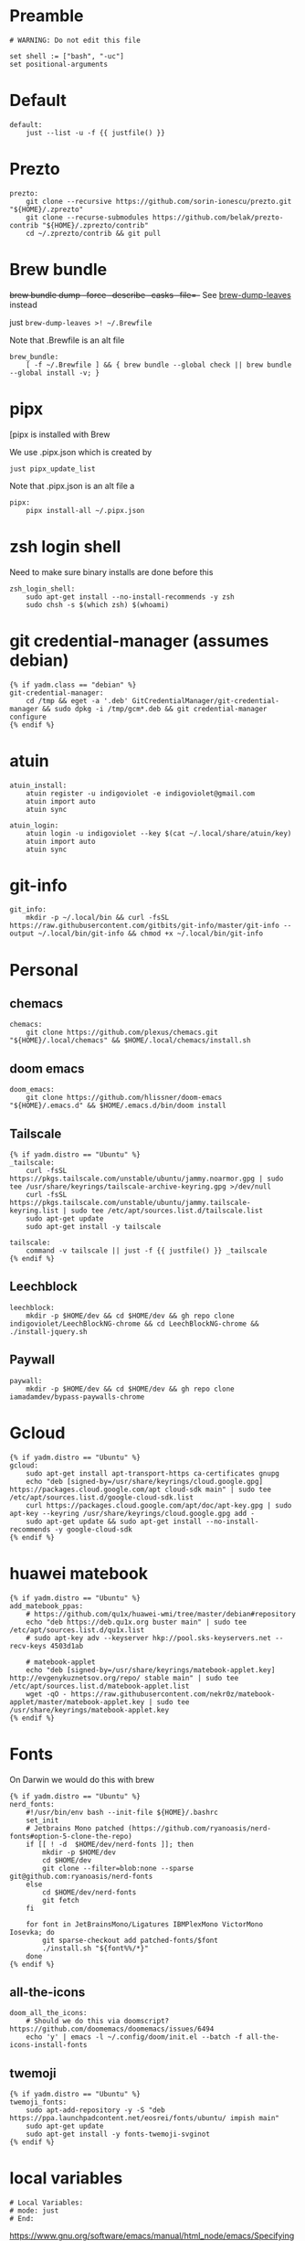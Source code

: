 :DOC-CONFIG:
#+startup: fold
#+property: header-args :comments no :mkdirp yes :cache yes :tangle ~/.config/yadm/bootstrap##t :shebang #!/usr/bin/env -S just --justfile
:END:

* Preamble

#+begin_src just
# WARNING: Do not edit this file

set shell := ["bash", "-uc"]
set positional-arguments
#+end_src

* Default

#+begin_src just
default:
    just --list -u -f {{ justfile() }}
#+end_src

* COMMENT Execute

We can't do this -- execute all tasks in order -- because we can't template on
two variables (class and distro) simultaneously, and we want some personal on
ubuntu and some personal on mac. so we might have to instead list out the
bootstrap tasks for each class.

#+begin_src just
@execute_bootstrap *args:
    just --summary --unsorted -f {{ justfile() }} | xargs -n1 echo | rg -vw 'default|execute_bootstrap' | xargs -n1 just -f {{ justfile() }} --verbose "$@"
#+end_src

* COMMENT _sudo

#+begin_src just
# Run via sudo, preserving env and PATH
_sudo *CMD:
    sudo -E --preserve-env=PATH,HOME env {{CMD}}

_ensure-sudo:
    #!/usr/bin/env bash
    if [[ $EUID -ne 0 ]]; then
        echo "Invoke with 'just sudo just CMD'"
        exit 1
    fi


#+end_src

* COMMENT build deps (assumes debian)

From https://docs.brew.sh/Homebrew-on-Linux

also for pyenv builds https://github.com/pyenv/pyenv/wiki/common-build-problems (which also affect asdf)

#+begin_src just
{% if yadm.distro == "Ubuntu" %}
build_deps:
    sudo apt-get update
    sudo apt-get install build-essential procps curl file git
    sudo apt-get install --no-install-recommends -y \
       make clang \
       libssl-dev zlib1g-dev libbz2-dev \
       libreadline-dev libsqlite3-dev \
       wget llvm \
       libncurses5 libncurses5-dev libncursesw5 \
       xz-utils tk-dev \
       libxml2-dev libffi-dev \
       libxmlsec1-dev liblzma-dev

{% endif %}
#+end_src

* Prezto

#+begin_src just
prezto:
    git clone --recursive https://github.com/sorin-ionescu/prezto.git "${HOME}/.zprezto"
    git clone --recurse-submodules https://github.com/belak/prezto-contrib "${HOME}/.zprezto/contrib"
    cd ~/.zprezto/contrib && git pull
#+end_src

* Brew bundle

+brew bundle dump --force --describe --casks --file=-+ See [[file:.zshcustom/brew.zsh::function brew-dump-leaves () {][brew-dump-leaves]] instead

just =brew-dump-leaves >! ~/.Brewfile=

Note that .Brewfile is an alt file

#+begin_src just
brew_bundle:
    [ -f ~/.Brewfile ] && { brew bundle --global check || brew bundle --global install -v; }
#+end_src

* COMMENT asdf

TODO: replace with rtx

asdf installed with Brew

#+begin_src just
asdf:
    ## https://github.com/asdf-vm/asdf/issues/276#issuecomment-907063520
    -cut -d' ' -f1 $HOME/.tool-versions | xargs -i asdf plugin add {}

    ## installs from .tool-versions (which is an alt file)
    ## the install-poetry installer is default with 1.2, but that is still alpha and has bugs <2022-02-07 Mon>
    # ASDF_POETRY_INSTALL_URL=https://install.python-poetry.org asdf install
    asdf install
#+end_src


* pipx

[pipx is installed with Brew

We use .pipx.json which is created by

~just pipx_update_list~

Note that .pipx.json is an alt file
a
#+begin_src just
pipx:
    pipx install-all ~/.pipx.json
#+end_src

* zsh login shell

Need to make sure binary installs are done before this

#+begin_src just
zsh_login_shell:
    sudo apt-get install --no-install-recommends -y zsh
    sudo chsh -s $(which zsh) $(whoami)
#+end_src

* COMMENT Mamba


TODO: we're using rye + micromamba maybe these days

https://github.com/conda-forge/miniforge#non-interactive-install


#+begin_src just
mambaforge:
    cd /tmp && \
    curl -L -O "https://github.com/conda-forge/miniforge/releases/latest/download/Mambaforge-$(uname)-$(uname -m).sh" && \
    bash Mambaforge-$(uname)-$(uname -m).sh -b -p $HOME/.local/mambaforge
#+end_src


* COMMENT gh extensions

#+begin_src just
gh_extensions:
    ## Handy way to install things from github
    { gh extension list | grep redraw/gh-install; } || gh extension install redraw/gh-install
#+end_src

* git credential-manager (assumes debian)

#+begin_src just
{% if yadm.class == "debian" %}
git-credential-manager:
    cd /tmp && eget -a '.deb' GitCredentialManager/git-credential-manager && sudo dpkg -i /tmp/gcm*.deb && git credential-manager configure
{% endif %}
#+end_src

* atuin


#+begin_src just
atuin_install:
    atuin register -u indigoviolet -e indigoviolet@gmail.com
    atuin import auto
    atuin sync

atuin_login:
    atuin login -u indigoviolet --key $(cat ~/.local/share/atuin/key)
    atuin import auto
    atuin sync
#+end_src

* COMMENT misc_utils (assumes debian)

#+begin_src just
{% if yadm.distro == "Ubuntu" %}
misc_utils:
    command -v less || sudo apt-get install --no-install-recommends -y less
    command -v notify-send || sudo apt-get install --no-install-recommends -y libnotify-bin
    command -v svn || sudo apt-get install --no-install-recommends -y subversion # brew installs too many deps
    command -v netstat || sudo apt-get install --no-install-recommends -y net-tools
{% endif %}
#+end_src


* COMMENT git completion

#+begin_src just
git_completion:
    curl -o ${ZSH_CUSTOM_DIR}/git-completion.bash https://raw.githubusercontent.com/git/git/master/contrib/completion/git-completion.bash
    curl -o ${ZSH_CUSTOM_DIR}/_git https://raw.githubusercontent.com/git/git/master/contrib/completion/git-completion.zsh
#+end_src

* git-info

#+begin_src just
git_info:
    mkdir -p ~/.local/bin && curl -fsSL https://raw.githubusercontent.com/gitbits/git-info/master/git-info --output ~/.local/bin/git-info && chmod +x ~/.local/bin/git-info
#+end_src



* Personal
** chemacs

#+begin_src just
chemacs:
    git clone https://github.com/plexus/chemacs.git "${HOME}/.local/chemacs" && $HOME/.local/chemacs/install.sh
#+end_src

** doom emacs

#+begin_src just
doom_emacs:
    git clone https://github.com/hlissner/doom-emacs "${HOME}/.emacs.d" && $HOME/.emacs.d/bin/doom install
#+end_src

** Tailscale

#+begin_src just
{% if yadm.distro == "Ubuntu" %}
_tailscale:
    curl -fsSL https://pkgs.tailscale.com/unstable/ubuntu/jammy.noarmor.gpg | sudo tee /usr/share/keyrings/tailscale-archive-keyring.gpg >/dev/null
    curl -fsSL https://pkgs.tailscale.com/unstable/ubuntu/jammy.tailscale-keyring.list | sudo tee /etc/apt/sources.list.d/tailscale.list
    sudo apt-get update
    sudo apt-get install -y tailscale

tailscale:
    command -v tailscale || just -f {{ justfile() }} _tailscale
{% endif %}
#+end_src



** Leechblock

#+begin_src just
leechblock:
    mkdir -p $HOME/dev && cd $HOME/dev && gh repo clone indigoviolet/LeechBlockNG-chrome && cd LeechBlockNG-chrome && ./install-jquery.sh
#+end_src

** Paywall

#+begin_src just
paywall:
    mkdir -p $HOME/dev && cd $HOME/dev && gh repo clone iamadamdev/bypass-paywalls-chrome
#+end_src


* Gcloud

#+begin_src just
{% if yadm.distro == "Ubuntu" %}
gcloud:
    sudo apt-get install apt-transport-https ca-certificates gnupg
    echo "deb [signed-by=/usr/share/keyrings/cloud.google.gpg] https://packages.cloud.google.com/apt cloud-sdk main" | sudo tee /etc/apt/sources.list.d/google-cloud-sdk.list
    curl https://packages.cloud.google.com/apt/doc/apt-key.gpg | sudo apt-key --keyring /usr/share/keyrings/cloud.google.gpg add -
    sudo apt-get update && sudo apt-get install --no-install-recommends -y google-cloud-sdk
{% endif %}
#+end_src

* huawei matebook

#+begin_src just
{% if yadm.distro == "Ubuntu" %}
add_matebook_ppas:
    # https://github.com/qu1x/huawei-wmi/tree/master/debian#repository
    echo "deb https://deb.qu1x.org buster main" | sudo tee /etc/apt/sources.list.d/qu1x.list
    # sudo apt-key adv --keyserver hkp://pool.sks-keyservers.net --recv-keys 4503d1ab

    # matebook-applet
    echo "deb [signed-by=/usr/share/keyrings/matebook-applet.key] http://evgenykuznetsov.org/repo/ stable main" | sudo tee /etc/apt/sources.list.d/matebook-applet.list
    wget -qO - https://raw.githubusercontent.com/nekr0z/matebook-applet/master/matebook-applet.key | sudo tee /usr/share/keyrings/matebook-applet.key
{% endif %}
#+end_src

* Fonts

On Darwin we would do this with brew

#+begin_src just
{% if yadm.distro == "Ubuntu" %}
nerd_fonts:
    #!/usr/bin/env bash --init-file ${HOME}/.bashrc
    set_init
    # Jetbrains Mono patched (https://github.com/ryanoasis/nerd-fonts#option-5-clone-the-repo)
    if [[ ! -d  $HOME/dev/nerd-fonts ]]; then
        mkdir -p $HOME/dev
        cd $HOME/dev
        git clone --filter=blob:none --sparse git@github.com:ryanoasis/nerd-fonts
    else
        cd $HOME/dev/nerd-fonts
        git fetch
    fi

    for font in JetBrainsMono/Ligatures IBMPlexMono VictorMono Iosevka; do
        git sparse-checkout add patched-fonts/$font
        ./install.sh "${font%%/*}"
    done
{% endif %}
#+end_src

** all-the-icons

#+begin_src just
doom_all_the_icons:
    # Should we do this via doomscript? https://github.com/doomemacs/doomemacs/issues/6494
    echo 'y' | emacs -l ~/.config/doom/init.el --batch -f all-the-icons-install-fonts
#+end_src

** twemoji


#+begin_src just
{% if yadm.distro == "Ubuntu" %}
twemoji_fonts:
    sudo apt-add-repository -y -S "deb https://ppa.launchpadcontent.net/eosrei/fonts/ubuntu/ impish main"
    sudo apt-get update
    sudo apt-get install -y fonts-twemoji-svginot
{% endif %}
#+end_src



* local variables


#+begin_src just
# Local Variables:
# mode: just
# End:
#+end_src

https://www.gnu.org/software/emacs/manual/html_node/emacs/Specifying-File-Variables.html

#+begin_quote
If some unrelated text might look to Emacs as a local variables list, you can
countermand that by inserting a form-feed character (a page delimiter, see
Pages) after that text. Emacs only looks for file-local variables in the last
page of a file, after the last page delimiter.
#+end_quote

Formfeed (C-q C-l): (needs to be on its own line?)



Without it, this file will load in just mode
